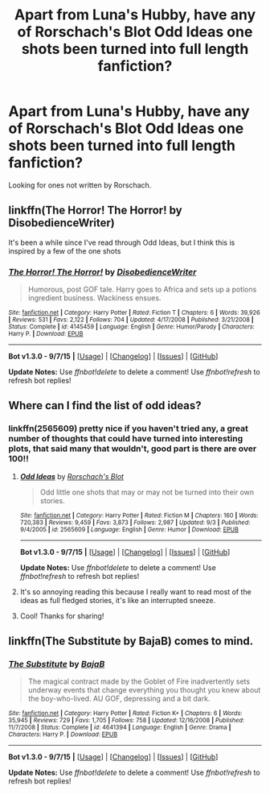 #+TITLE: Apart from Luna's Hubby, have any of Rorschach's Blot Odd Ideas one shots been turned into full length fanfiction?

* Apart from Luna's Hubby, have any of Rorschach's Blot Odd Ideas one shots been turned into full length fanfiction?
:PROPERTIES:
:Author: tanandblack
:Score: 10
:DateUnix: 1443385872.0
:DateShort: 2015-Sep-28
:FlairText: Request
:END:
Looking for ones not written by Rorschach.


** linkffn(The Horror! The Horror! by DisobedienceWriter)

It's been a while since I've read through Odd Ideas, but I think this is inspired by a few of the one shots
:PROPERTIES:
:Author: Racellos
:Score: 1
:DateUnix: 1443395445.0
:DateShort: 2015-Sep-28
:END:

*** [[http://www.fanfiction.net/s/4145459/1/][*/The Horror! The Horror!/*]] by [[https://www.fanfiction.net/u/1228238/DisobedienceWriter][/DisobedienceWriter/]]

#+begin_quote
  Humorous, post GOF tale. Harry goes to Africa and sets up a potions ingredient business. Wackiness ensues.
#+end_quote

^{/Site/: [[http://www.fanfiction.net/][fanfiction.net]] *|* /Category/: Harry Potter *|* /Rated/: Fiction T *|* /Chapters/: 6 *|* /Words/: 39,926 *|* /Reviews/: 531 *|* /Favs/: 2,122 *|* /Follows/: 704 *|* /Updated/: 4/17/2008 *|* /Published/: 3/21/2008 *|* /Status/: Complete *|* /id/: 4145459 *|* /Language/: English *|* /Genre/: Humor/Parody *|* /Characters/: Harry P. *|* /Download/: [[http://www.p0ody-files.com/ff_to_ebook/mobile/makeEpub.php?id=4145459][EPUB]]}

--------------

*Bot v1.3.0 - 9/7/15* *|* [[[https://github.com/tusing/reddit-ffn-bot/wiki/Usage][Usage]]] | [[[https://github.com/tusing/reddit-ffn-bot/wiki/Changelog][Changelog]]] | [[[https://github.com/tusing/reddit-ffn-bot/issues/][Issues]]] | [[[https://github.com/tusing/reddit-ffn-bot/][GitHub]]]

*Update Notes:* Use /ffnbot!delete/ to delete a comment! Use /ffnbot!refresh/ to refresh bot replies!
:PROPERTIES:
:Author: FanfictionBot
:Score: 2
:DateUnix: 1443395485.0
:DateShort: 2015-Sep-28
:END:


** Where can I find the list of odd ideas?
:PROPERTIES:
:Author: ApteryxAustralis
:Score: 1
:DateUnix: 1443411773.0
:DateShort: 2015-Sep-28
:END:

*** linkffn(2565609) pretty nice if you haven't tried any, a great number of thoughts that could have turned into interesting plots, that said many that wouldn't, good part is there are over 100!!
:PROPERTIES:
:Author: tanandblack
:Score: 6
:DateUnix: 1443411958.0
:DateShort: 2015-Sep-28
:END:

**** [[http://www.fanfiction.net/s/2565609/1/][*/Odd Ideas/*]] by [[https://www.fanfiction.net/u/686093/Rorschach-s-Blot][/Rorschach's Blot/]]

#+begin_quote
  Odd little one shots that may or may not be turned into their own stories.
#+end_quote

^{/Site/: [[http://www.fanfiction.net/][fanfiction.net]] *|* /Category/: Harry Potter *|* /Rated/: Fiction M *|* /Chapters/: 160 *|* /Words/: 720,383 *|* /Reviews/: 9,459 *|* /Favs/: 3,873 *|* /Follows/: 2,987 *|* /Updated/: 9/3 *|* /Published/: 9/4/2005 *|* /id/: 2565609 *|* /Language/: English *|* /Genre/: Humor *|* /Download/: [[http://www.p0ody-files.com/ff_to_ebook/mobile/makeEpub.php?id=2565609][EPUB]]}

--------------

*Bot v1.3.0 - 9/7/15* *|* [[[https://github.com/tusing/reddit-ffn-bot/wiki/Usage][Usage]]] | [[[https://github.com/tusing/reddit-ffn-bot/wiki/Changelog][Changelog]]] | [[[https://github.com/tusing/reddit-ffn-bot/issues/][Issues]]] | [[[https://github.com/tusing/reddit-ffn-bot/][GitHub]]]

*Update Notes:* Use /ffnbot!delete/ to delete a comment! Use /ffnbot!refresh/ to refresh bot replies!
:PROPERTIES:
:Author: FanfictionBot
:Score: 3
:DateUnix: 1443411978.0
:DateShort: 2015-Sep-28
:END:


**** It's so annoying reading this because I really want to read most of the ideas as full fledged stories, it's like an interrupted sneeze.
:PROPERTIES:
:Author: Slindish
:Score: 2
:DateUnix: 1443425984.0
:DateShort: 2015-Sep-28
:END:


**** Cool! Thanks for sharing!
:PROPERTIES:
:Author: ApteryxAustralis
:Score: 1
:DateUnix: 1443412713.0
:DateShort: 2015-Sep-28
:END:


** linkffn(The Substitute by BajaB) comes to mind.
:PROPERTIES:
:Author: __Pers
:Score: 1
:DateUnix: 1443391290.0
:DateShort: 2015-Sep-28
:END:

*** [[http://www.fanfiction.net/s/4641394/1/][*/The Substitute/*]] by [[https://www.fanfiction.net/u/943028/BajaB][/BajaB/]]

#+begin_quote
  The magical contract made by the Goblet of Fire inadvertently sets underway events that change everything you thought you knew about the boy-who-lived. AU GOF, depressing and a bit dark.
#+end_quote

^{/Site/: [[http://www.fanfiction.net/][fanfiction.net]] *|* /Category/: Harry Potter *|* /Rated/: Fiction K+ *|* /Chapters/: 6 *|* /Words/: 35,945 *|* /Reviews/: 729 *|* /Favs/: 1,705 *|* /Follows/: 758 *|* /Updated/: 12/16/2008 *|* /Published/: 11/7/2008 *|* /Status/: Complete *|* /id/: 4641394 *|* /Language/: English *|* /Genre/: Drama *|* /Characters/: Harry P. *|* /Download/: [[http://www.p0ody-files.com/ff_to_ebook/mobile/makeEpub.php?id=4641394][EPUB]]}

--------------

*Bot v1.3.0 - 9/7/15* *|* [[[https://github.com/tusing/reddit-ffn-bot/wiki/Usage][Usage]]] | [[[https://github.com/tusing/reddit-ffn-bot/wiki/Changelog][Changelog]]] | [[[https://github.com/tusing/reddit-ffn-bot/issues/][Issues]]] | [[[https://github.com/tusing/reddit-ffn-bot/][GitHub]]]

*Update Notes:* Use /ffnbot!delete/ to delete a comment! Use /ffnbot!refresh/ to refresh bot replies!
:PROPERTIES:
:Author: FanfictionBot
:Score: 0
:DateUnix: 1443391366.0
:DateShort: 2015-Sep-28
:END:
